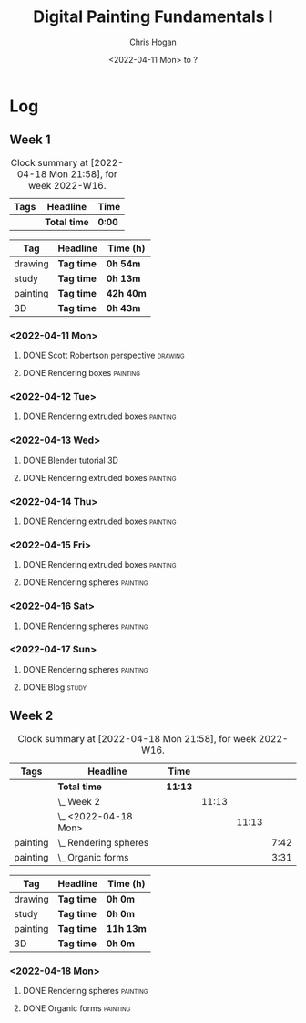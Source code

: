 #+TITLE: Digital Painting Fundamentals I
#+AUTHOR: Chris Hogan
#+DATE: <2022-04-11 Mon> to ?
#+STARTUP: nologdone

* Log
** Week 1
  #+BEGIN: clocktable :scope subtree :maxlevel 6 :block thisweek :tags t
  #+CAPTION: Clock summary at [2022-04-18 Mon 21:58], for week 2022-W16.
  | Tags | Headline     | Time   |
  |------+--------------+--------|
  |      | *Total time* | *0:00* |
  #+END:
  
  #+BEGIN: clocktable-by-tag :maxlevel 6 :match ("drawing" "study" "painting" "3D")
  | Tag      | Headline   | Time (h)  |
  |----------+------------+-----------|
  | drawing  | *Tag time* | *0h 54m*  |
  |----------+------------+-----------|
  | study    | *Tag time* | *0h 13m*  |
  |----------+------------+-----------|
  | painting | *Tag time* | *42h 40m* |
  |----------+------------+-----------|
  | 3D       | *Tag time* | *0h 43m*  |
  
  #+END:

*** <2022-04-11 Mon>
**** DONE Scott Robertson perspective                               :drawing:
     :LOGBOOK:
     CLOCK: [2022-04-11 Mon 08:49]--[2022-04-11 Mon 09:43] =>  0:54
     :END:
**** DONE Rendering boxes                                          :painting:
     :LOGBOOK:
     CLOCK: [2022-04-11 Mon 18:01]--[2022-04-11 Mon 20:51] =>  2:50
     CLOCK: [2022-04-11 Mon 12:36]--[2022-04-11 Mon 16:48] =>  4:12
     CLOCK: [2022-04-11 Mon 09:43]--[2022-04-11 Mon 11:39] =>  1:56
     :END:
*** <2022-04-12 Tue>
**** DONE Rendering extruded boxes                                 :painting:
     :LOGBOOK:
     CLOCK: [2022-04-12 Tue 18:34]--[2022-04-12 Tue 22:07] =>  3:33
     :END:
*** <2022-04-13 Wed>
**** DONE Blender tutorial                                               :3D:
     :LOGBOOK:
     CLOCK: [2022-04-13 Wed 17:53]--[2022-04-13 Wed 18:03] =>  0:10
     CLOCK: [2022-04-13 Wed 16:42]--[2022-04-13 Wed 17:15] =>  0:33
     :END:
**** DONE Rendering extruded boxes                                 :painting:
     :LOGBOOK:
     CLOCK: [2022-04-13 Wed 18:03]--[2022-04-13 Wed 22:00] =>  3:57
     :END:
*** <2022-04-14 Thu>
**** DONE Rendering extruded boxes                                 :painting:
     :LOGBOOK:
     CLOCK: [2022-04-14 Thu 18:05]--[2022-04-14 Thu 22:02] =>  3:57
     CLOCK: [2022-04-14 Thu 17:11]--[2022-04-14 Thu 17:16] =>  0:05
     CLOCK: [2022-04-14 Thu 16:32]--[2022-04-14 Thu 16:59] =>  0:27
     :END:
*** <2022-04-15 Fri>
**** DONE Rendering extruded boxes                                 :painting:
     :LOGBOOK:
     CLOCK: [2022-04-15 Fri 18:26]--[2022-04-15 Fri 21:10] =>  2:44
     :END:
**** DONE Rendering spheres                                        :painting:
     :LOGBOOK:
     CLOCK: [2022-04-15 Fri 21:11]--[2022-04-15 Fri 21:49] =>  0:38
     :END:
*** <2022-04-16 Sat>
**** DONE Rendering spheres                                        :painting:
     :LOGBOOK:
     CLOCK: [2022-04-16 Sat 21:51]--[2022-04-16 Sat 22:05] =>  0:14
     CLOCK: [2022-04-16 Sat 18:02]--[2022-04-16 Sat 21:33] =>  3:31
     CLOCK: [2022-04-16 Sat 14:28]--[2022-04-16 Sat 16:16] =>  1:48
     CLOCK: [2022-04-16 Sat 12:18]--[2022-04-16 Sat 12:34] =>  0:16
     CLOCK: [2022-04-16 Sat 07:45]--[2022-04-16 Sat 11:34] =>  3:49
     :END:
*** <2022-04-17 Sun>
**** DONE Rendering spheres                                        :painting:
     :LOGBOOK:
     CLOCK: [2022-04-17 Sun 18:00]--[2022-04-17 Sun 20:33] =>  2:33
     CLOCK: [2022-04-17 Sun 12:50]--[2022-04-17 Sun 15:01] =>  2:11
     CLOCK: [2022-04-17 Sun 08:01]--[2022-04-17 Sun 12:00] =>  3:59
     :END:
**** DONE Blog                                                        :study:
     :LOGBOOK:
     CLOCK: [2022-04-17 Sun 20:33]--[2022-04-17 Sun 20:46] =>  0:13
     :END:
** Week 2
  #+BEGIN: clocktable :scope subtree :maxlevel 6 :block thisweek :tags t
  #+CAPTION: Clock summary at [2022-04-18 Mon 21:58], for week 2022-W16.
  | Tags     | Headline                  | Time    |       |       |      |
  |----------+---------------------------+---------+-------+-------+------|
  |          | *Total time*              | *11:13* |       |       |      |
  |----------+---------------------------+---------+-------+-------+------|
  |          | \_  Week 2                |         | 11:13 |       |      |
  |          | \_    <2022-04-18 Mon>    |         |       | 11:13 |      |
  | painting | \_      Rendering spheres |         |       |       | 7:42 |
  | painting | \_      Organic forms     |         |       |       | 3:31 |
  #+END:
  
  #+BEGIN: clocktable-by-tag :maxlevel 6 :match ("drawing" "study" "painting" "3D")
  | Tag      | Headline   | Time (h)  |
  |----------+------------+-----------|
  | drawing  | *Tag time* | *0h 0m*   |
  |----------+------------+-----------|
  | study    | *Tag time* | *0h 0m*   |
  |----------+------------+-----------|
  | painting | *Tag time* | *11h 13m* |
  |----------+------------+-----------|
  | 3D       | *Tag time* | *0h 0m*   |
  
  #+END:
*** <2022-04-18 Mon>
**** DONE Rendering spheres                                        :painting:
     :LOGBOOK:
     CLOCK: [2022-04-18 Mon 13:26]--[2022-04-18 Mon 16:59] =>  3:33
     CLOCK: [2022-04-18 Mon 07:35]--[2022-04-18 Mon 11:44] =>  4:09
     :END:
**** DONE Organic forms                                            :painting:
     :LOGBOOK:
     CLOCK: [2022-04-18 Mon 18:26]--[2022-04-18 Mon 21:57] =>  3:31
     :END:
